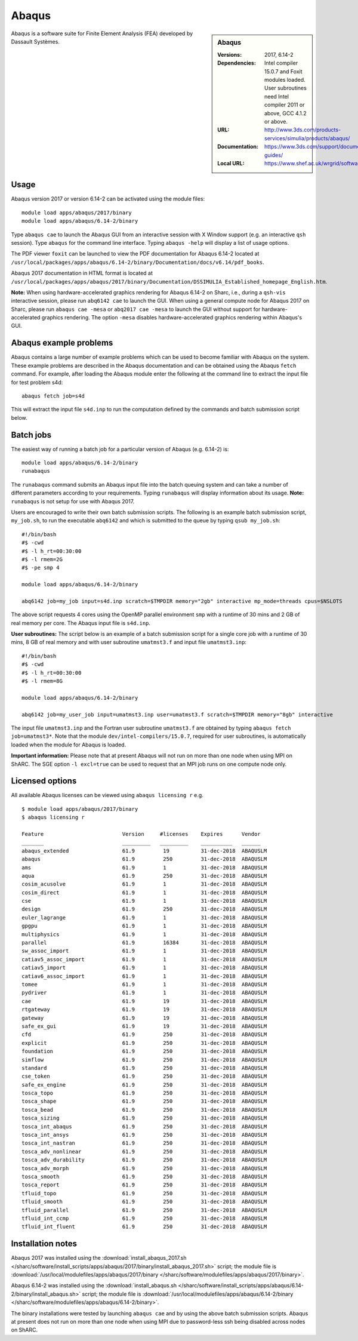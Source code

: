 Abaqus
======

.. sidebar:: Abaqus
   
   :Versions: 2017, 6.14-2
   :Dependencies: Intel compiler 15.0.7 and Foxit modules loaded. User subroutines need Intel compiler 2011 or above, GCC 4.1.2 or above. 
   :URL: http://www.3ds.com/products-services/simulia/products/abaqus/ 
   :Documentation: https://www.3ds.com/support/documentation/users-guides/
   :Local URL: https://www.shef.ac.uk/wrgrid/software/abaqus


Abaqus is a software suite for Finite Element Analysis (FEA) developed by Dassault Systèmes.


Usage
-----

Abaqus version 2017 or version 6.14-2 can be activated using the module files::

    module load apps/abaqus/2017/binary
    module load apps/abaqus/6.14-2/binary
	
Type ``abaqus cae`` to launch the Abaqus GUI from an interactive session with X Window support (e.g. an interactive ``qsh`` session).
Type ``abaqus`` for the command line interface. Typing ``abaqus -help`` will display a list of usage options.

The PDF viewer ``foxit`` can be launched to view the PDF documentation for Abaqus 6.14-2 located at ``/usr/local/packages/apps/abaqus/6.14-2/binary/Documentation/docs/v6.14/pdf_books``.

Abaqus 2017 documentation in HTML format is located at ``/usr/local/packages/apps/abaqus/2017/binary/Documentation/DSSIMULIA_Established_homepage_English.htm``.


**Note:** When using hardware-accelerated graphics rendering for Abaqus 6.14-2 on Sharc, i.e., during a ``qsh-vis`` interactive session, please run ``abq6142 cae`` to launch the GUI. When using a general compute node for Abaqus 2017 on Sharc, please run ``abaqus cae -mesa`` or ``abq2017 cae -mesa`` to launch the GUI without support for hardware-accelerated graphics rendering. The option ``-mesa`` disables hardware-accelerated graphics rendering within Abaqus's GUI.


Abaqus example problems
-----------------------

Abaqus contains a large number of example problems which can be used to become familiar with Abaqus on the system.
These example problems are described in the Abaqus documentation and can be obtained using the Abaqus ``fetch`` command.
For example, after loading the Abaqus module enter the following at the command line to extract the input file for test problem s4d::

    abaqus fetch job=s4d
	
This will extract the input file ``s4d.inp`` to run the computation defined by the commands and batch submission script below.


Batch jobs
----------

The easiest way of running a batch job for a particular version of Abaqus (e.g. 6.14-2) is::
    
    module load apps/abaqus/6.14-2/binary
    runabaqus
	
The ``runabaqus`` command submits an Abaqus input file into the batch queuing system and can take a number of different parameters according to your requirements.
Typing ``runabaqus`` will display information about its usage. **Note:** ``runabaqus`` is not setup for use with Abaqus 2017.

Users are encouraged to write their own batch submission scripts. The following is an example batch submission script, ``my_job.sh``, to run the executable ``abq6142`` and which is submitted to the queue by typing ``qsub my_job.sh``::

    #!/bin/bash
    #$ -cwd
    #$ -l h_rt=00:30:00
    #$ -l rmem=2G
    #$ -pe smp 4

    module load apps/abaqus/6.14-2/binary

    abq6142 job=my_job input=s4d.inp scratch=$TMPDIR memory="2gb" interactive mp_mode=threads cpus=$NSLOTS
	
The above script requests 4 cores using the OpenMP parallel environment ``smp`` with a runtime of 30 mins and 2 GB of real memory per core. The Abaqus input file is ``s4d.inp``.

**User subroutines:** The script below is an example of a batch submission script for a single core job with a runtime of 30 mins, 8 GB of real memory and with user subroutine ``umatmst3.f`` and input file ``umatmst3.inp``::

    #!/bin/bash
    #$ -cwd
    #$ -l h_rt=00:30:00
    #$ -l rmem=8G

    module load apps/abaqus/6.14-2/binary
    
    abq6142 job=my_user_job input=umatmst3.inp user=umatmst3.f scratch=$TMPDIR memory="8gb" interactive

The input file ``umatmst3.inp`` and the Fortran user subroutine ``umatmst3.f`` are obtained by typing ``abaqus fetch job=umatmst3*``.
Note that the module ``dev/intel-compilers/15.0.7``, required for user subroutines, is automatically loaded when the module for Abaqus is loaded.  

**Important information:** Please note that at present Abaqus will not run on more than one node when using MPI on ShARC. The SGE option ``-l excl=true`` can be used to request that an MPI job runs on one compute node only.

Licensed options
----------------

All available Abaqus licenses can be viewed using ``abaqus licensing r`` e.g. ::

   $ module load apps/abaqus/2017/binary
   $ abaqus licensing r

   Feature                         Version     #licenses    Expires      Vendor
   _______                         _________   _________    __________   ______
   abaqus_extended                 61.9         19          31-dec-2018  ABAQUSLM
   abaqus                          61.9         250         31-dec-2018  ABAQUSLM
   ams                             61.9         1           31-dec-2018  ABAQUSLM
   aqua                            61.9         250         31-dec-2018  ABAQUSLM
   cosim_acusolve                  61.9         1           31-dec-2018  ABAQUSLM
   cosim_direct                    61.9         1           31-dec-2018  ABAQUSLM
   cse                             61.9         1           31-dec-2018  ABAQUSLM
   design                          61.9         250         31-dec-2018  ABAQUSLM
   euler_lagrange                  61.9         1           31-dec-2018  ABAQUSLM
   gpgpu                           61.9         1           31-dec-2018  ABAQUSLM
   multiphysics                    61.9         1           31-dec-2018  ABAQUSLM
   parallel                        61.9         16384       31-dec-2018  ABAQUSLM
   sw_assoc_import                 61.9         1           31-dec-2018  ABAQUSLM
   catiav5_assoc_import            61.9         1           31-dec-2018  ABAQUSLM
   catiav5_import                  61.9         1           31-dec-2018  ABAQUSLM
   catiav6_assoc_import            61.9         1           31-dec-2018  ABAQUSLM
   tomee                           61.9         1           31-dec-2018  ABAQUSLM
   pydriver                        61.9         1           31-dec-2018  ABAQUSLM
   cae                             61.9         19          31-dec-2018  ABAQUSLM
   rtgateway                       61.9         19          31-dec-2018  ABAQUSLM
   gateway                         61.9         19          31-dec-2018  ABAQUSLM
   safe_ex_gui                     61.9         19          31-dec-2018  ABAQUSLM
   cfd                             61.9         250         31-dec-2018  ABAQUSLM
   explicit                        61.9         250         31-dec-2018  ABAQUSLM
   foundation                      61.9         250         31-dec-2018  ABAQUSLM
   simflow                         61.9         250         31-dec-2018  ABAQUSLM
   standard                        61.9         250         31-dec-2018  ABAQUSLM
   cse_token                       61.9         250         31-dec-2018  ABAQUSLM
   safe_ex_engine                  61.9         250         31-dec-2018  ABAQUSLM
   tosca_topo                      61.9         250         31-dec-2018  ABAQUSLM
   tosca_shape                     61.9         250         31-dec-2018  ABAQUSLM
   tosca_bead                      61.9         250         31-dec-2018  ABAQUSLM
   tosca_sizing                    61.9         250         31-dec-2018  ABAQUSLM
   tosca_int_abaqus                61.9         250         31-dec-2018  ABAQUSLM
   tosca_int_ansys                 61.9         250         31-dec-2018  ABAQUSLM
   tosca_int_nastran               61.9         250         31-dec-2018  ABAQUSLM
   tosca_adv_nonlinear             61.9         250         31-dec-2018  ABAQUSLM
   tosca_adv_durability            61.9         250         31-dec-2018  ABAQUSLM
   tosca_adv_morph                 61.9         250         31-dec-2018  ABAQUSLM
   tosca_smooth                    61.9         250         31-dec-2018  ABAQUSLM
   tosca_report                    61.9         250         31-dec-2018  ABAQUSLM
   tfluid_topo                     61.9         250         31-dec-2018  ABAQUSLM
   tfluid_smooth                   61.9         250         31-dec-2018  ABAQUSLM
   tfluid_parallel                 61.9         250         31-dec-2018  ABAQUSLM
   tfluid_int_ccmp                 61.9         250         31-dec-2018  ABAQUSLM
   tfluid_int_fluent               61.9         250         31-dec-2018  ABAQUSLM

Installation notes
------------------

Abaqus 2017 was installed using the
:download:`install_abaqus_2017.sh </sharc/software/install_scripts/apps/abaqus/2017/binary/install_abaqus_2017.sh>` script; the module
file is
:download:`/usr/local/modulefiles/apps/abaqus/2017/binary </sharc/software/modulefiles/apps/abaqus/2017/binary>`. 

Abaqus 6.14-2 was installed using the
:download:`install_abaqus.sh </sharc/software/install_scripts/apps/abaqus/6.14-2/binary/install_abaqus.sh>` script; the module
file is
:download:`/usr/local/modulefiles/apps/abaqus/6.14-2/binary </sharc/software/modulefiles/apps/abaqus/6.14-2/binary>`. 

The binary installations were tested by launching ``abaqus cae`` and by using the above batch submission scripts.
Abaqus at present does not run on more than one node when using MPI due to password-less ssh being disabled across nodes on ShARC.
